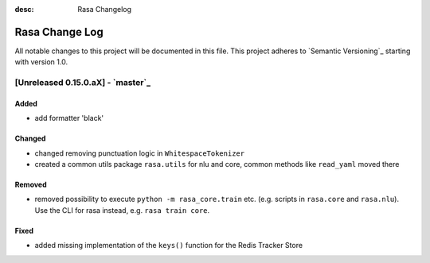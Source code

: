 :desc: Rasa Changelog

Rasa Change Log
===============

All notable changes to this project will be documented in this file.
This project adheres to `Semantic Versioning`_ starting with version 1.0.

[Unreleased 0.15.0.aX] - `master`_
^^^^^^^^^^^^^^^^^^^^^^^^^^^^^^^^^^

Added
-----
- add formatter 'black'

Changed
-------
- changed removing punctuation logic in ``WhitespaceTokenizer``
- created a common utils package ``rasa.utils`` for nlu and core, common methods like ``read_yaml`` moved there

Removed
-------
- removed possibility to execute ``python -m rasa_core.train`` etc. (e.g. scripts in ``rasa.core`` and ``rasa.nlu``).
  Use the CLI for rasa instead, e.g. ``rasa train core``.

Fixed
-----
- added missing implementation of the ``keys()`` function for the Redis Tracker
  Store

